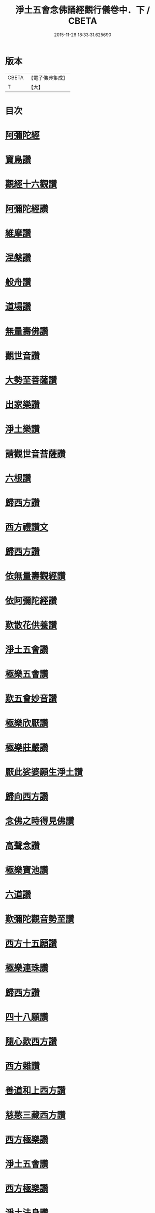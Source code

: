 #+TITLE: 淨土五會念佛誦經觀行儀卷中．下 / CBETA
#+DATE: 2015-11-26 18:33:31.625690
* 版本
 |     CBETA|【電子佛典集成】|
 |         T|【大】     |

* 目次
* [[file:KR6p0136_002.txt::1244a12][阿彌陀經]]
* [[file:KR6p0136_002.txt::1244b23][寶鳥讚]]
* [[file:KR6p0136_002.txt::1245a10][觀經十六觀讚]]
* [[file:KR6p0136_002.txt::1245b18][阿彌陀經讚]]
* [[file:KR6p0136_002.txt::1246a3][維摩讚]]
* [[file:KR6p0136_002.txt::1246a14][涅槃讚]]
* [[file:KR6p0136_002.txt::1246b2][般舟讚]]
* [[file:KR6p0136_002.txt::1246c16][道場讚]]
* [[file:KR6p0136_002.txt::1246c25][無量壽佛讚]]
* [[file:KR6p0136_002.txt::1247a12][觀世音讚]]
* [[file:KR6p0136_002.txt::1247a21][大勢至菩薩讚]]
* [[file:KR6p0136_002.txt::1247a28][出家樂讚]]
* [[file:KR6p0136_002.txt::1247b21][淨土樂讚]]
* [[file:KR6p0136_002.txt::1248a25][請觀世音菩薩讚]]
* [[file:KR6p0136_002.txt::1248b2][六根讚]]
* [[file:KR6p0136_002.txt::1251a22][歸西方讚]]
* [[file:KR6p0136_002.txt::1251b2][西方禮讚文]]
* [[file:KR6p0136_002.txt::1252c1][歸西方讚]]
* [[file:KR6p0136_003.txt::003-1255c26][依無量壽觀經讚]]
* [[file:KR6p0136_003.txt::1256b28][依阿彌陀經讚]]
* [[file:KR6p0136_003.txt::1257a3][歎散花供養讚]]
* [[file:KR6p0136_003.txt::1257a28][淨土五會讚]]
* [[file:KR6p0136_003.txt::1257b18][極樂五會讚]]
* [[file:KR6p0136_003.txt::1257b29][歎五會妙音讚]]
* [[file:KR6p0136_003.txt::1257c19][極樂欣厭讚]]
* [[file:KR6p0136_003.txt::1259a14][極樂莊嚴讚]]
* [[file:KR6p0136_003.txt::1259b8][厭此娑婆願生淨土讚]]
* [[file:KR6p0136_003.txt::1259b19][歸向西方讚]]
* [[file:KR6p0136_003.txt::1259b26][念佛之時得見佛讚]]
* [[file:KR6p0136_003.txt::1259c8][高聲念讚]]
* [[file:KR6p0136_003.txt::1259c29][極樂寶池讚]]
* [[file:KR6p0136_003.txt::1260a20][六道讚]]
* [[file:KR6p0136_003.txt::1260b16][歎彌陀觀音勢至讚]]
* [[file:KR6p0136_003.txt::1260b25][西方十五願讚]]
* [[file:KR6p0136_003.txt::1260c4][極樂連珠讚]]
* [[file:KR6p0136_003.txt::1261b15][歸西方讚]]
* [[file:KR6p0136_003.txt::1261c10][四十八願讚]]
* [[file:KR6p0136_003.txt::1261c27][隨心歎西方讚]]
* [[file:KR6p0136_003.txt::1262a17][西方雜讚]]
* [[file:KR6p0136_003.txt::1263a7][善道和上西方讚]]
* [[file:KR6p0136_003.txt::1263c4][慈愍三藏西方讚]]
* [[file:KR6p0136_003.txt::1264a24][西方極樂讚]]
* [[file:KR6p0136_003.txt::1264b10][淨土五會讚]]
* [[file:KR6p0136_003.txt::1264b25][西方極樂讚]]
* [[file:KR6p0136_003.txt::1264c19][淨土法身讚]]
* [[file:KR6p0136_003.txt::1265a17][淨土五字讚]]
* [[file:KR6p0136_003.txt::1265c8][厭苦歸淨土讚]]
* 卷
** [[file:KR6p0136_002.txt][淨土五會念佛誦經觀行儀卷中．下 2]]
** [[file:KR6p0136_003.txt][淨土五會念佛誦經觀行儀卷中．下 3]]
